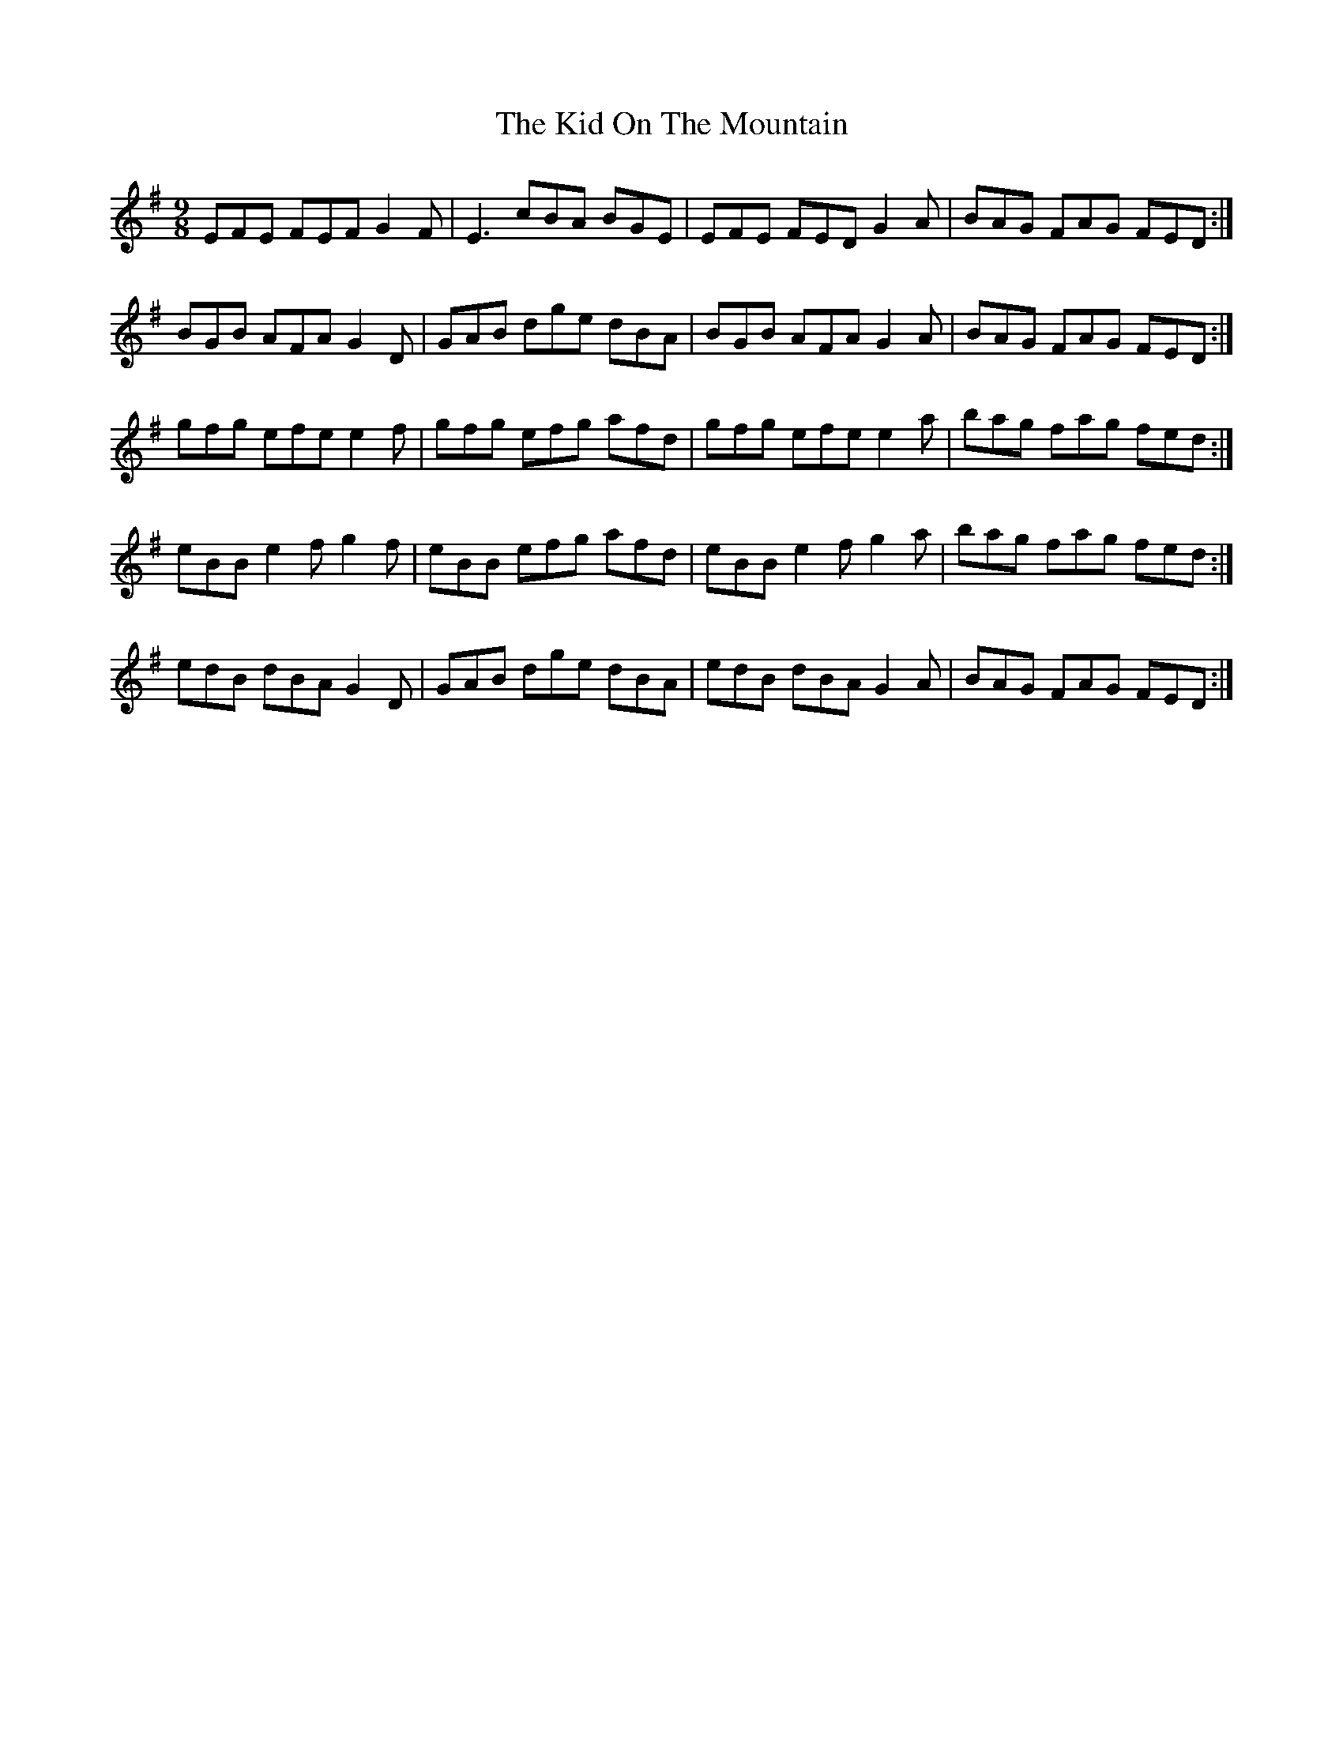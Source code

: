 X: 1
T: Kid On The Mountain, The
Z: Jeremy
S: https://thesession.org/tunes/52#setting52
R: slip jig
M: 9/8
L: 1/8
K: Emin
EFE FEF G2 F| E3 cBA BGE| EFE FED G2 A| BAG FAG FED:|BGB AFA G2 D| GAB dge dBA| BGB AFA G2 A| BAG FAG FED:|gfg efe e2 f|gfg efg afd| gfg efe e2 a|bag fag fed:|eBB e2f g2f|eBB efg afd| eBB e2f g2a|bag fag fed:|edB dBA G2D|GAB dge dBA|edB dBA G2A|BAG FAG FED:|
